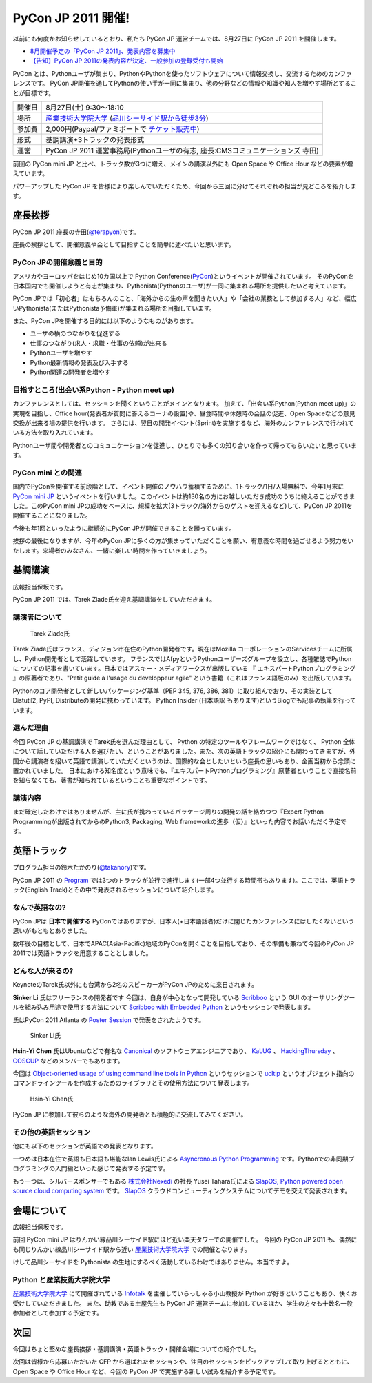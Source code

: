 =====================
 PyCon JP 2011 開催!
=====================

以前にも何度かお知らせしているとおり、私たち PyCon JP 運営チームでは、8月27日に PyCon JP 2011 を開催します。

- `8月開催予定の「PyCon JP 2011」、発表内容を募集中 <http://codezine.jp/article/tag/220>`_
- `【告知】PyCon JP 2011の発表内容が決定、一般参加の登録受付も開始 <http://codezine.jp/article/detail/6067>`_


PyCon とは、Pythonユーザが集まり、PythonやPythonを使ったソフトウェアについて情報交換し、交流するためのカンファレンスです。 PyCon JP開催を通してPythonの使い手が一同に集まり、他の分野などの情報や知識や知人を増やす場所とすることが目標です。

======= ====================================================================================
開催日  8月27日(土) 9:30～18:10
場所    `産業技術大学院大学`_ (`品川シーサイド駅から徒歩3分`_)
参加費  2,000円(Paypal/ファミポートで `チケット販売中`_)
形式    基調講演+3トラックの発表形式
運営    PyCon JP 2011 運営事務局(Pythonユーザの有志, 座長:CMSコミュニケーションズ 寺田)
======= ====================================================================================

.. _`産業技術大学院大学`: http://aiit.ac.jp/
.. _`品川シーサイド駅から徒歩3分`: http://aiit.ac.jp/view.rbz?cd=115
.. _`チケット販売中`: http://2011.pycon.jp/audience

前回の PyCon mini JP と比べ、トラック数が3つに増え、メインの講演以外にも Open Space や Office Hour などの要素が増えています。

パワーアップした PyCon JP を皆様により楽しんでいただくため、今回から三回に分けてそれぞれの担当が見どころを紹介します。


座長挨拶
========
PyCon JP 2011 座長の寺田(`@terapyon <http://twitter.com/terapyon>`_)です。

座長の挨拶として、開催意義や会として目指すことを簡単に述べたいと思います。

PyCon JPの開催意義と目的
-------------------------------
アメリカやヨーロッパをはじめ10カ国以上で Python Conference(`PyCon <http://www.pycon.org/>`_)というイベントが開催されています。
そのPyConを日本国内でも開催しようと有志が集まり、Pythonista(Pythonのユーザ)が一同に集まれる場所を提供したいと考えています。

PyCon JPでは「初心者」はもちろんのこと、「海外からの生の声を聞きたい人」や「会社の業務として参加する人」など、幅広いPythonista(またはPythonista予備軍)が集まれる場所を目指しています。


また、PyCon JPを開催する目的には以下のようなものがあります。

- ユーザの横のつながりを促進する
- 仕事のつながり(求人・求職・仕事の依頼)が出来る
- Pythonユーザを増やす
- Python最新情報の発表及び入手する
- Python関連の開発者を増やす

目指すところ(出会い系Python - Python meet up)
----------------------------------------------------
カンファレンスとしては、セッションを聞くということがメインとなります。
加えて、「出会い系Python(Python meet up)」の実現を目指し、Office hour(発表者が質問に答えるコーナの設置)や、昼食時間や休憩時の会話の促進、Open Spaceなどの意見交換が出来る場の提供を行います。
さらには、翌日の開発イベント(Sprint)を実施するなど、海外のカンファレンスで行われている方法を取り入れています。

Pythonユーザ間や開発者とのコミュニケーションを促進し、ひとりでも多くの知り合いを作って帰ってもらいたいと思っています。

PyCon mini との関連
--------------------------

国内でPyConを開催する前段階として、イベント開催のノウハウ蓄積するために、1トラック/1日/入場無料で、今年1月末に `PyCon mini JP <http://sites.google.com/site/pyconminijp/>`_ というイベントを行いました。このイベントは約130名の方にお越しいただき成功のうちに終えることができました。このPyCon mini JPの成功をベースに、規模を拡大(3トラック/海外からのゲストを迎えるなど)して、PyCon JP 2011を開催することになりました。

今後も年1回といったように継続的にPyCon JPが開催できることを願っています。


挨拶の最後になりますが、今年のPyCon JPに多くの方が集まっていただくことを願い、有意義な時間を過ごせるよう努力をいたします。来場者のみなさん、一緒に楽しい時間を作っていきましょう。


基調講演
========

広報担当保坂です。

PyCon JP 2011 では、Tarek Ziade氏を迎え基調講演をしていただきます。

講演者について
--------------

.. figure:: /_static/tarek.png

   Tarek Ziade氏

Tarek Ziadé氏はフランス、ディジョン市在住のPython開発者です。現在はMozilla コーポレーションのServicesチームに所属し、Python開発者として活躍しています。 フランスではAfpyというPythonユーザーズグループを設立し、各種雑誌でPythonに ついての記事を書いています。日本ではアスキー・メディアワークスが出版している 『 エキスパートPythonプログラミング 』の原著者であり、"Petit guide à l'usage du developpeur agile" という書籍（これはフランス語版のみ）を出版しています。

Pythonのコア開発者として新しいパッケージング基準（PEP 345, 376, 386, 381）に取り組んでおり、その実装としてDistutil2, PyPI, Distributeの開発に携わっています。 Python Insider (日本語訳 もあります)というBlogでも記事の執筆を行っています。

選んだ理由
----------

今回 PyCon JP の基調講演で Tarek氏を選んだ理由として、 Python の特定のツールやフレームワークではなく、 Python 全体について話していただける人を選びたい、ということがありました。また、次の英語トラックの紹介にも関わってきますが、外国から講演者を招いて英語で講演していただくというのは、国際的な会としたいという座長の思いもあり、企画当初から念頭に置かれていました。
日本における知名度という意味でも、『エキスパートPythonプログラミング』原著者ということで直接名前を知らなくても、著書が知られているということも重要なポイントです。

講演内容
--------

まだ確定したわけではありませんが、主に氏が携わっているパッケージ周りの開発の話を絡めつつ『Expert Python Programmingが出版されてからのPython3, Packaging, Web frameworkの進歩（仮）』といった内容でお話いただく予定です。


英語トラック
============
プログラム担当の鈴木たかのり(`@takanory <http://twitter.com/takanory>`_)です。

PyCon JP 2011 の `Program <http://2011.pycon.jp/program>`_ では3つのトラックが並行で進行します(一部4つ並行する時間帯もあります)。ここでは、英語トラック(English Track)とその中で発表されるセッションについて紹介します。

なんで英語なの?
---------------
PyCon JPは **日本で開催する** PyConではありますが、日本人(+日本語話者)だけに閉じたカンファレンスにはしたくないという思いがもともとありました。

数年後の目標として、日本でAPAC(Asia-Pacific)地域のPyConを開くことを目指しており、その準備も兼ねて今回のPyCon JP 2011では英語トラックを用意することとしました。

どんな人が来るの?
-----------------
KeynoteのTarek氏以外にも台湾から2名のスピーカーがPyCon JPのために来日されます。

**Sinker Li** 氏はフリーランスの開発者です
今回は、自身が中心となって開発している
`Scribboo <http://www.assembla.com/wiki/show/MadButterfly/Scribboo>`_ という
GUI のオーサリングツールを組み込み用途で使用する方法について
`Scribboo with Embedded Python <http://2011.pycon.jp/program/talks#scribboo-with-embedded-python>`_ というセッションで発表します。

氏はPyCon 2011 Atlanta の `Poster Session <http://us.pycon.org/2011/schedule/lists/posters/>`_ で発表をされたようです。

.. figure:: /_static/sinker.jpg
   :scale: 40%

   Sinker Li氏

**Hsin-Yi Chen** 氏はUbuntuなどで有名な `Canonical <http://www.canonical.com/>`_ のソフトウェアエンジニアであり、
`KaLUG <http://kalug.linux.org.tw/>`_ 、
`HackingThursday <http://www.hackingthursday.org/>`_ 、
`COSCUP <http://coscup.org/2011/en/>`_ などのメンバーでもあります。

今回は
`Object-oriented usage of using command line tools in Python <http://2011.pycon.jp/program/talks#object-oriented-usage-of-using-command-line-tools-in-python>`_ というセッションで
`ucltip <http://pypi.python.org/pypi/ucltip>`_ というオブジェクト指向のコマンドラインツールを作成するためのライブラリとその使用方法について発表します。

.. figure:: /_static/hychen.jpg
   :scale: 50%

   Hsin-Yi Chen氏

PyCon JP に参加して彼らのような海外の開発者とも積極的に交流してみてください。

その他の英語セッション
----------------------
他にも以下のセッションが英語での発表となります。

一つめは日本在住で英語も日本語も堪能なIan Lewis氏による
`Asyncronous Python Programming <http://2011.pycon.jp/program/talks#asyncronous-python-programming>`_ です。Pythonでの非同期プログラミングの入門編といった感じで発表する予定です。

もう一つは、シルバースポンサーでもある
`株式会社Nexedi <http://www.nexedi.co.jp/>`_ の社長 Yusei Tahara氏による
`SlapOS, Python powered open source cloud computing system <http://2011.pycon.jp/program/talks#slapos-python-powered-open-source-cloud-computing-system>`_
です。
`SlapOS <http://www.slapos.org/>`_ クラウドコンピューティングシステムについてデモを交えて発表されます。


会場について
============

広報担当保坂です。

前回 PyCon mini JP はりんかい線品川シーサイド駅にほど近い楽天タワーでの開催でした。
今回の PyCon JP 2011 も、偶然にも同じりんかい線品川シーサイド駅から近い `産業技術大学院大学`_ での開催となります。

けして品川シーサイドを Pythonista の生地にするべく活動しているわけではありません。本当ですよ。

Python と産業技術大学院大学
---------------------------

`産業技術大学院大学`_ にて開催されている `Infotalk <http://pk.aiit.ac.jp/index.php?InfoTalk>`_ を主催していらっしゃる小山教授が Python が好きということもあり、快くお受けしていただきました。
また、助教である土屋先生も PyCon JP 運営チームに参加しているほか、学生の方々も十数名一般参加者として参加する予定です。


次回
====

今回はちょと堅めな座長挨拶・基調講演・英語トラック・開催会場についての紹介でした。

次回は皆様から応募いただいた CFP から選ばれたセッションや、注目のセッションをピックアップして取り上げるとともに、 Open Space や Office Hour など、今回の PyCon JP で実施する新しい試みを紹介する予定です。

